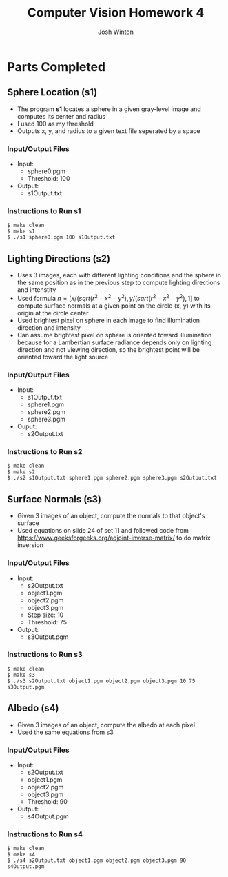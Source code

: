 
#+TITLE: Computer Vision Homework 4
#+AUTHOR: Josh Winton

* Parts Completed
** Sphere Location (s1)
- The program *s1* locates a sphere in a given gray-level image and computes its center and radius
- I used 100 as my threshold
- Outputs x, y, and radius to a given text file seperated by a space

*** Input/Output Files
- Input:
  - sphere0.pgm
  - Threshold: 100
- Output:
  - s1Output.txt

*** Instructions to Run s1
#+BEGIN_EXAMPLE
$ make clean
$ make s1
$ ./s1 sphere0.pgm 100 s1Output.txt
#+END_EXAMPLE

** Lighting Directions (s2)
- Uses 3 images, each with different lighting conditions and the sphere in the same position as in the previous step to compute lighting directions and intenstity
- Used formula $n=[x/(sqrt(r^2-x^2-y^2), y/(sqrt(r^2-x^2-y^2), 1]$ to compute surface normals at a given point on the circle (x, y) with its origin at the circle center
- Used brightest pixel on sphere in each image to find illumination direction and intensity
- Can assume brightest pixel on sphere is oriented toward illumination because for a Lambertian surface radiance depends only on lighting direction and not viewing direction, so the brightest point will be oriented toward the light source

*** Input/Output Files
- Input: 
  - s1Output.txt
  - sphere1.pgm
  - sphere2.pgm
  - sphere3.pgm
- Ouput:
  - s2Output.txt

*** Instructions to Run s2
#+BEGIN_EXAMPLE
$ make clean
$ make s2
$ ./s2 s1Output.txt sphere1.pgm sphere2.pgm sphere3.pgm s2Output.txt
#+END_EXAMPLE

** Surface Normals (s3)
- Given 3 images of an object, compute the normals to that object's surface
- Used equations on slide 24 of set 11 and followed code from [[https://www.geeksforgeeks.org/adjoint-inverse-matrix/]] to do matrix inversion

*** Input/Output Files
- Input:
  - s2Output.txt
  - object1.pgm
  - object2.pgm
  - object3.pgm
  - Step size: 10
  - Threshold: 75
- Output:
  - s3Output.pgm

*** Instructions to Run s3
#+BEGIN_EXAMPLE
$ make clean
$ make s3
$ ./s3 s2Output.txt object1.pgm object2.pgm object3.pgm 10 75 s3Output.pgm
#+END_EXAMPLE

** Albedo (s4)
- Given 3 images of an object, compute the albedo at each pixel
- Used the same equations from s3

*** Input/Output Files
- Input:
  - s2Output.txt
  - object1.pgm
  - object2.pgm
  - object3.pgm
  - Threshold: 90
- Output:
  - s4Output.pgm

*** Instructions to Run s4
#+BEGIN_EXAMPLE
$ make clean
$ make s4
$ ./s4 s2Output.txt object1.pgm object2.pgm object3.pgm 90 s4Output.pgm
#+END_EXAMPLE
